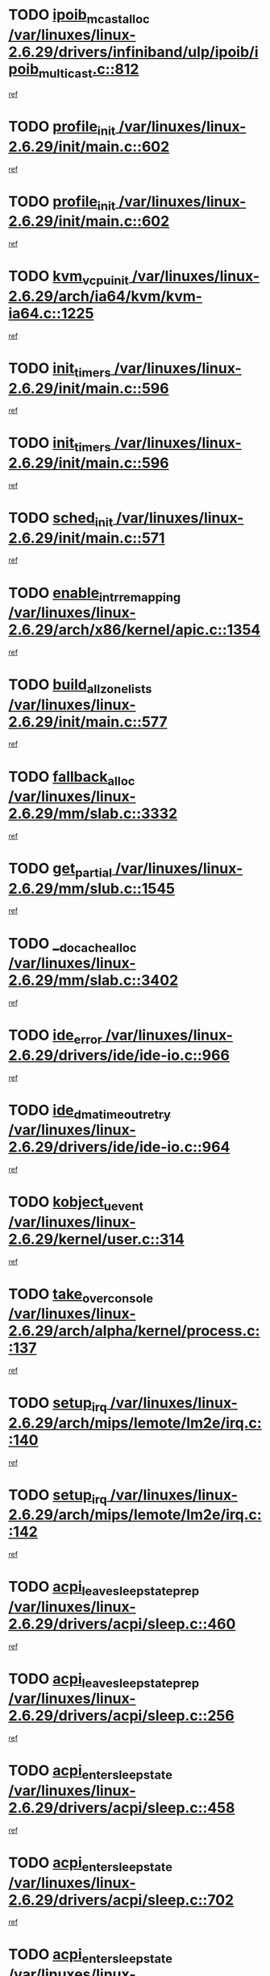 * TODO [[view:/var/linuxes/linux-2.6.29/drivers/infiniband/ulp/ipoib/ipoib_multicast.c::face=ovl-face1::linb=812::colb=12::cole=29][ipoib_mcast_alloc /var/linuxes/linux-2.6.29/drivers/infiniband/ulp/ipoib/ipoib_multicast.c::812]]
[[view:/var/linuxes/linux-2.6.29/drivers/infiniband/ulp/ipoib/ipoib_multicast.c::face=ovl-face2::linb=776::colb=1::cole=15][ref]]
* TODO [[view:/var/linuxes/linux-2.6.29/init/main.c::face=ovl-face1::linb=602::colb=1::cole=13][profile_init /var/linuxes/linux-2.6.29/init/main.c::602]]
[[view:/var/linuxes/linux-2.6.29/init/main.c::face=ovl-face2::linb=545::colb=1::cole=18][ref]]
* TODO [[view:/var/linuxes/linux-2.6.29/init/main.c::face=ovl-face1::linb=602::colb=1::cole=13][profile_init /var/linuxes/linux-2.6.29/init/main.c::602]]
[[view:/var/linuxes/linux-2.6.29/init/main.c::face=ovl-face2::linb=587::colb=2::cole=19][ref]]
* TODO [[view:/var/linuxes/linux-2.6.29/arch/ia64/kvm/kvm-ia64.c::face=ovl-face1::linb=1225::colb=5::cole=18][kvm_vcpu_init /var/linuxes/linux-2.6.29/arch/ia64/kvm/kvm-ia64.c::1225]]
[[view:/var/linuxes/linux-2.6.29/arch/ia64/kvm/kvm-ia64.c::face=ovl-face2::linb=1221::colb=1::cole=15][ref]]
* TODO [[view:/var/linuxes/linux-2.6.29/init/main.c::face=ovl-face1::linb=596::colb=1::cole=12][init_timers /var/linuxes/linux-2.6.29/init/main.c::596]]
[[view:/var/linuxes/linux-2.6.29/init/main.c::face=ovl-face2::linb=545::colb=1::cole=18][ref]]
* TODO [[view:/var/linuxes/linux-2.6.29/init/main.c::face=ovl-face1::linb=596::colb=1::cole=12][init_timers /var/linuxes/linux-2.6.29/init/main.c::596]]
[[view:/var/linuxes/linux-2.6.29/init/main.c::face=ovl-face2::linb=587::colb=2::cole=19][ref]]
* TODO [[view:/var/linuxes/linux-2.6.29/init/main.c::face=ovl-face1::linb=571::colb=1::cole=11][sched_init /var/linuxes/linux-2.6.29/init/main.c::571]]
[[view:/var/linuxes/linux-2.6.29/init/main.c::face=ovl-face2::linb=545::colb=1::cole=18][ref]]
* TODO [[view:/var/linuxes/linux-2.6.29/arch/x86/kernel/apic.c::face=ovl-face1::linb=1354::colb=7::cole=28][enable_intr_remapping /var/linuxes/linux-2.6.29/arch/x86/kernel/apic.c::1354]]
[[view:/var/linuxes/linux-2.6.29/arch/x86/kernel/apic.c::face=ovl-face2::linb=1345::colb=1::cole=15][ref]]
* TODO [[view:/var/linuxes/linux-2.6.29/init/main.c::face=ovl-face1::linb=577::colb=1::cole=20][build_all_zonelists /var/linuxes/linux-2.6.29/init/main.c::577]]
[[view:/var/linuxes/linux-2.6.29/init/main.c::face=ovl-face2::linb=545::colb=1::cole=18][ref]]
* TODO [[view:/var/linuxes/linux-2.6.29/mm/slab.c::face=ovl-face1::linb=3332::colb=8::cole=22][fallback_alloc /var/linuxes/linux-2.6.29/mm/slab.c::3332]]
[[view:/var/linuxes/linux-2.6.29/mm/slab.c::face=ovl-face2::linb=3325::colb=1::cole=15][ref]]
* TODO [[view:/var/linuxes/linux-2.6.29/mm/slub.c::face=ovl-face1::linb=1545::colb=7::cole=18][get_partial /var/linuxes/linux-2.6.29/mm/slub.c::1545]]
[[view:/var/linuxes/linux-2.6.29/mm/slub.c::face=ovl-face2::linb=1558::colb=2::cole=19][ref]]
* TODO [[view:/var/linuxes/linux-2.6.29/mm/slab.c::face=ovl-face1::linb=3402::colb=8::cole=24][__do_cache_alloc /var/linuxes/linux-2.6.29/mm/slab.c::3402]]
[[view:/var/linuxes/linux-2.6.29/mm/slab.c::face=ovl-face2::linb=3401::colb=1::cole=15][ref]]
* TODO [[view:/var/linuxes/linux-2.6.29/drivers/ide/ide-io.c::face=ovl-face1::linb=966::colb=16::cole=25][ide_error /var/linuxes/linux-2.6.29/drivers/ide/ide-io.c::966]]
[[view:/var/linuxes/linux-2.6.29/drivers/ide/ide-io.c::face=ovl-face2::linb=952::colb=2::cole=19][ref]]
* TODO [[view:/var/linuxes/linux-2.6.29/drivers/ide/ide-io.c::face=ovl-face1::linb=964::colb=16::cole=37][ide_dma_timeout_retry /var/linuxes/linux-2.6.29/drivers/ide/ide-io.c::964]]
[[view:/var/linuxes/linux-2.6.29/drivers/ide/ide-io.c::face=ovl-face2::linb=952::colb=2::cole=19][ref]]
* TODO [[view:/var/linuxes/linux-2.6.29/kernel/user.c::face=ovl-face1::linb=314::colb=2::cole=16][kobject_uevent /var/linuxes/linux-2.6.29/kernel/user.c::314]]
[[view:/var/linuxes/linux-2.6.29/kernel/user.c::face=ovl-face2::linb=300::colb=1::cole=15][ref]]
* TODO [[view:/var/linuxes/linux-2.6.29/arch/alpha/kernel/process.c::face=ovl-face1::linb=137::colb=2::cole=19][take_over_console /var/linuxes/linux-2.6.29/arch/alpha/kernel/process.c::137]]
[[view:/var/linuxes/linux-2.6.29/arch/alpha/kernel/process.c::face=ovl-face2::linb=80::colb=1::cole=18][ref]]
* TODO [[view:/var/linuxes/linux-2.6.29/arch/mips/lemote/lm2e/irq.c::face=ovl-face1::linb=140::colb=1::cole=10][setup_irq /var/linuxes/linux-2.6.29/arch/mips/lemote/lm2e/irq.c::140]]
[[view:/var/linuxes/linux-2.6.29/arch/mips/lemote/lm2e/irq.c::face=ovl-face2::linb=108::colb=1::cole=18][ref]]
* TODO [[view:/var/linuxes/linux-2.6.29/arch/mips/lemote/lm2e/irq.c::face=ovl-face1::linb=142::colb=1::cole=10][setup_irq /var/linuxes/linux-2.6.29/arch/mips/lemote/lm2e/irq.c::142]]
[[view:/var/linuxes/linux-2.6.29/arch/mips/lemote/lm2e/irq.c::face=ovl-face2::linb=108::colb=1::cole=18][ref]]
* TODO [[view:/var/linuxes/linux-2.6.29/drivers/acpi/sleep.c::face=ovl-face1::linb=460::colb=1::cole=28][acpi_leave_sleep_state_prep /var/linuxes/linux-2.6.29/drivers/acpi/sleep.c::460]]
[[view:/var/linuxes/linux-2.6.29/drivers/acpi/sleep.c::face=ovl-face2::linb=455::colb=1::cole=15][ref]]
* TODO [[view:/var/linuxes/linux-2.6.29/drivers/acpi/sleep.c::face=ovl-face1::linb=256::colb=1::cole=28][acpi_leave_sleep_state_prep /var/linuxes/linux-2.6.29/drivers/acpi/sleep.c::256]]
[[view:/var/linuxes/linux-2.6.29/drivers/acpi/sleep.c::face=ovl-face2::linb=236::colb=1::cole=15][ref]]
* TODO [[view:/var/linuxes/linux-2.6.29/drivers/acpi/sleep.c::face=ovl-face1::linb=458::colb=10::cole=32][acpi_enter_sleep_state /var/linuxes/linux-2.6.29/drivers/acpi/sleep.c::458]]
[[view:/var/linuxes/linux-2.6.29/drivers/acpi/sleep.c::face=ovl-face2::linb=455::colb=1::cole=15][ref]]
* TODO [[view:/var/linuxes/linux-2.6.29/drivers/acpi/sleep.c::face=ovl-face1::linb=702::colb=1::cole=23][acpi_enter_sleep_state /var/linuxes/linux-2.6.29/drivers/acpi/sleep.c::702]]
[[view:/var/linuxes/linux-2.6.29/drivers/acpi/sleep.c::face=ovl-face2::linb=700::colb=1::cole=18][ref]]
* TODO [[view:/var/linuxes/linux-2.6.29/drivers/acpi/sleep.c::face=ovl-face1::linb=241::colb=11::cole=33][acpi_enter_sleep_state /var/linuxes/linux-2.6.29/drivers/acpi/sleep.c::241]]
[[view:/var/linuxes/linux-2.6.29/drivers/acpi/sleep.c::face=ovl-face2::linb=236::colb=1::cole=15][ref]]
